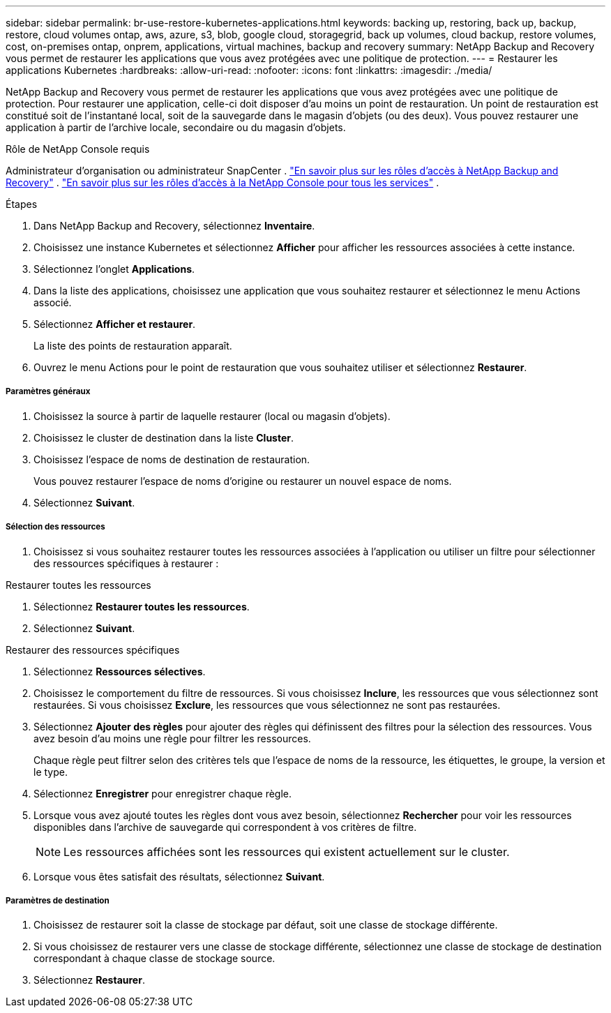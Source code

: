 ---
sidebar: sidebar 
permalink: br-use-restore-kubernetes-applications.html 
keywords: backing up, restoring, back up, backup, restore, cloud volumes ontap, aws, azure, s3, blob, google cloud, storagegrid, back up volumes, cloud backup, restore volumes, cost, on-premises ontap, onprem, applications, virtual machines, backup and recovery 
summary: NetApp Backup and Recovery vous permet de restaurer les applications que vous avez protégées avec une politique de protection. 
---
= Restaurer les applications Kubernetes
:hardbreaks:
:allow-uri-read: 
:nofooter: 
:icons: font
:linkattrs: 
:imagesdir: ./media/


[role="lead"]
NetApp Backup and Recovery vous permet de restaurer les applications que vous avez protégées avec une politique de protection. Pour restaurer une application, celle-ci doit disposer d'au moins un point de restauration. Un point de restauration est constitué soit de l'instantané local, soit de la sauvegarde dans le magasin d'objets (ou des deux). Vous pouvez restaurer une application à partir de l'archive locale, secondaire ou du magasin d'objets.

.Rôle de NetApp Console requis
Administrateur d'organisation ou administrateur SnapCenter . link:reference-roles.html["En savoir plus sur les rôles d'accès à NetApp Backup and Recovery"] . https://docs.netapp.com/us-en/console-setup-admin/reference-iam-predefined-roles.html["En savoir plus sur les rôles d'accès à la NetApp Console pour tous les services"^] .

.Étapes
. Dans NetApp Backup and Recovery, sélectionnez *Inventaire*.
. Choisissez une instance Kubernetes et sélectionnez *Afficher* pour afficher les ressources associées à cette instance.
. Sélectionnez l'onglet *Applications*.
. Dans la liste des applications, choisissez une application que vous souhaitez restaurer et sélectionnez le menu Actions associé.
. Sélectionnez *Afficher et restaurer*.
+
La liste des points de restauration apparaît.

. Ouvrez le menu Actions pour le point de restauration que vous souhaitez utiliser et sélectionnez *Restaurer*.


[discrete]
===== Paramètres généraux

. Choisissez la source à partir de laquelle restaurer (local ou magasin d'objets).
. Choisissez le cluster de destination dans la liste *Cluster*.
. Choisissez l’espace de noms de destination de restauration.
+
Vous pouvez restaurer l’espace de noms d’origine ou restaurer un nouvel espace de noms.

. Sélectionnez *Suivant*.


[discrete]
===== Sélection des ressources

. Choisissez si vous souhaitez restaurer toutes les ressources associées à l'application ou utiliser un filtre pour sélectionner des ressources spécifiques à restaurer :


[role="tabbed-block"]
====
.Restaurer toutes les ressources
--
. Sélectionnez *Restaurer toutes les ressources*.
. Sélectionnez *Suivant*.


--
.Restaurer des ressources spécifiques
--
. Sélectionnez *Ressources sélectives*.
. Choisissez le comportement du filtre de ressources.  Si vous choisissez *Inclure*, les ressources que vous sélectionnez sont restaurées.  Si vous choisissez *Exclure*, les ressources que vous sélectionnez ne sont pas restaurées.
. Sélectionnez *Ajouter des règles* pour ajouter des règles qui définissent des filtres pour la sélection des ressources.  Vous avez besoin d’au moins une règle pour filtrer les ressources.
+
Chaque règle peut filtrer selon des critères tels que l'espace de noms de la ressource, les étiquettes, le groupe, la version et le type.

. Sélectionnez *Enregistrer* pour enregistrer chaque règle.
. Lorsque vous avez ajouté toutes les règles dont vous avez besoin, sélectionnez *Rechercher* pour voir les ressources disponibles dans l'archive de sauvegarde qui correspondent à vos critères de filtre.
+

NOTE: Les ressources affichées sont les ressources qui existent actuellement sur le cluster.

. Lorsque vous êtes satisfait des résultats, sélectionnez *Suivant*.


--
====
[discrete]
===== Paramètres de destination

. Choisissez de restaurer soit la classe de stockage par défaut, soit une classe de stockage différente.
. Si vous choisissez de restaurer vers une classe de stockage différente, sélectionnez une classe de stockage de destination correspondant à chaque classe de stockage source.
. Sélectionnez *Restaurer*.

